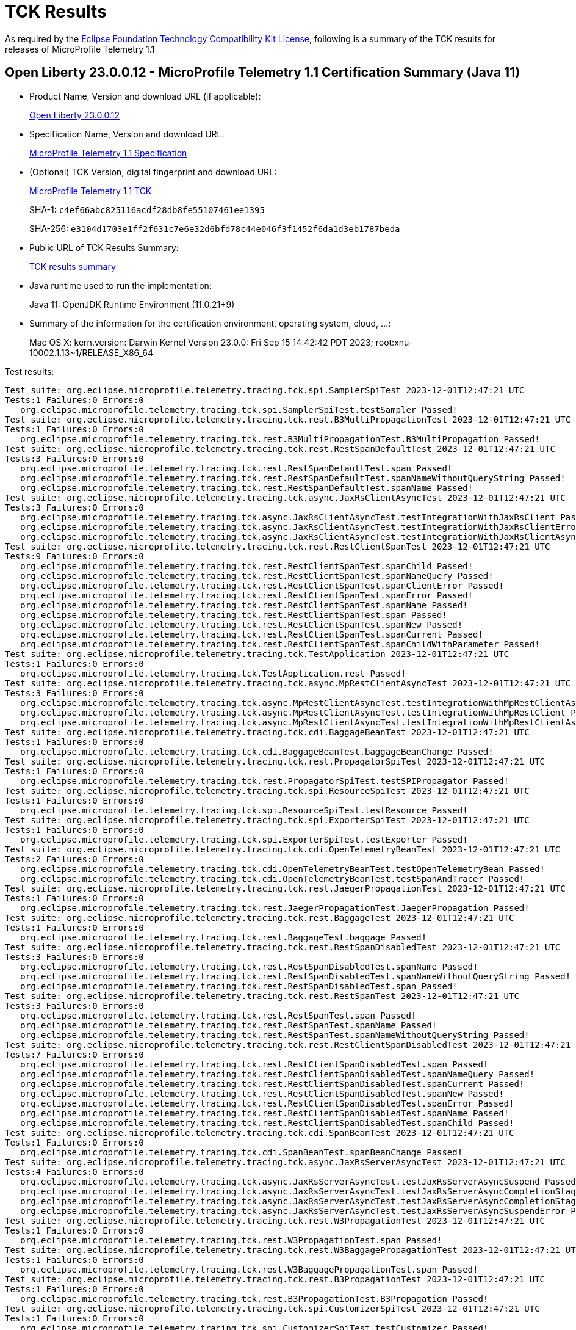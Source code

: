 :page-layout: certification 
= TCK Results

As required by the https://www.eclipse.org/legal/tck.php[Eclipse Foundation Technology Compatibility Kit License], following is a summary of the TCK results for releases of MicroProfile Telemetry 1.1

== Open Liberty 23.0.0.12 - MicroProfile Telemetry 1.1 Certification Summary (Java 11)

* Product Name, Version and download URL (if applicable):
+
https://public.dhe.ibm.com/ibmdl/export/pub/software/openliberty/runtime/release/23.0.0.12/openliberty-23.0.0.12.zip[Open Liberty 23.0.0.12]

* Specification Name, Version and download URL:
+
https://github.com/eclipse/microprofile-telemetry/tree/1.1[MicroProfile Telemetry 1.1 Specification]

* (Optional) TCK Version, digital fingerprint and download URL:
+
https://repo1.maven.org/maven2/org/eclipse/microprofile/telemetry/tracing/microprofile-telemetry-tracing-tck/1.1/microprofile-telemetry-tracing-tck-1.1.jar[MicroProfile Telemetry 1.1 TCK]
+
SHA-1: `c4ef66abc825116acdf28db8fe55107461ee1395`
+
SHA-256: `e3104d1703e1ff2f631c7e6e32d6bfd78c44e046f3f1452f6da1d3eb1787beda`

* Public URL of TCK Results Summary:
+
xref:23.0.0.12-MicroProfile-Telemetry-1.1-Java11-TCKResults.adoc[TCK results summary]


* Java runtime used to run the implementation:
+
Java 11: OpenJDK Runtime Environment (11.0.21+9)

* Summary of the information for the certification environment, operating system, cloud, ...:
+
Mac OS X: kern.version: Darwin Kernel Version 23.0.0: Fri Sep 15 14:42:42 PDT 2023; root:xnu-10002.1.13~1/RELEASE_X86_64

Test results:

[source, text]
----
Test suite: org.eclipse.microprofile.telemetry.tracing.tck.spi.SamplerSpiTest 2023-12-01T12:47:21 UTC
Tests:1 Failures:0 Errors:0
   org.eclipse.microprofile.telemetry.tracing.tck.spi.SamplerSpiTest.testSampler Passed!
Test suite: org.eclipse.microprofile.telemetry.tracing.tck.rest.B3MultiPropagationTest 2023-12-01T12:47:21 UTC
Tests:1 Failures:0 Errors:0
   org.eclipse.microprofile.telemetry.tracing.tck.rest.B3MultiPropagationTest.B3MultiPropagation Passed!
Test suite: org.eclipse.microprofile.telemetry.tracing.tck.rest.RestSpanDefaultTest 2023-12-01T12:47:21 UTC
Tests:3 Failures:0 Errors:0
   org.eclipse.microprofile.telemetry.tracing.tck.rest.RestSpanDefaultTest.span Passed!
   org.eclipse.microprofile.telemetry.tracing.tck.rest.RestSpanDefaultTest.spanNameWithoutQueryString Passed!
   org.eclipse.microprofile.telemetry.tracing.tck.rest.RestSpanDefaultTest.spanName Passed!
Test suite: org.eclipse.microprofile.telemetry.tracing.tck.async.JaxRsClientAsyncTest 2023-12-01T12:47:21 UTC
Tests:3 Failures:0 Errors:0
   org.eclipse.microprofile.telemetry.tracing.tck.async.JaxRsClientAsyncTest.testIntegrationWithJaxRsClient Passed!
   org.eclipse.microprofile.telemetry.tracing.tck.async.JaxRsClientAsyncTest.testIntegrationWithJaxRsClientError Passed!
   org.eclipse.microprofile.telemetry.tracing.tck.async.JaxRsClientAsyncTest.testIntegrationWithJaxRsClientAsync Passed!
Test suite: org.eclipse.microprofile.telemetry.tracing.tck.rest.RestClientSpanTest 2023-12-01T12:47:21 UTC
Tests:9 Failures:0 Errors:0
   org.eclipse.microprofile.telemetry.tracing.tck.rest.RestClientSpanTest.spanChild Passed!
   org.eclipse.microprofile.telemetry.tracing.tck.rest.RestClientSpanTest.spanNameQuery Passed!
   org.eclipse.microprofile.telemetry.tracing.tck.rest.RestClientSpanTest.spanClientError Passed!
   org.eclipse.microprofile.telemetry.tracing.tck.rest.RestClientSpanTest.spanError Passed!
   org.eclipse.microprofile.telemetry.tracing.tck.rest.RestClientSpanTest.spanName Passed!
   org.eclipse.microprofile.telemetry.tracing.tck.rest.RestClientSpanTest.span Passed!
   org.eclipse.microprofile.telemetry.tracing.tck.rest.RestClientSpanTest.spanNew Passed!
   org.eclipse.microprofile.telemetry.tracing.tck.rest.RestClientSpanTest.spanCurrent Passed!
   org.eclipse.microprofile.telemetry.tracing.tck.rest.RestClientSpanTest.spanChildWithParameter Passed!
Test suite: org.eclipse.microprofile.telemetry.tracing.tck.TestApplication 2023-12-01T12:47:21 UTC
Tests:1 Failures:0 Errors:0
   org.eclipse.microprofile.telemetry.tracing.tck.TestApplication.rest Passed!
Test suite: org.eclipse.microprofile.telemetry.tracing.tck.async.MpRestClientAsyncTest 2023-12-01T12:47:21 UTC
Tests:3 Failures:0 Errors:0
   org.eclipse.microprofile.telemetry.tracing.tck.async.MpRestClientAsyncTest.testIntegrationWithMpRestClientAsync Passed!
   org.eclipse.microprofile.telemetry.tracing.tck.async.MpRestClientAsyncTest.testIntegrationWithMpRestClient Passed!
   org.eclipse.microprofile.telemetry.tracing.tck.async.MpRestClientAsyncTest.testIntegrationWithMpRestClientAsyncError Passed!
Test suite: org.eclipse.microprofile.telemetry.tracing.tck.cdi.BaggageBeanTest 2023-12-01T12:47:21 UTC
Tests:1 Failures:0 Errors:0
   org.eclipse.microprofile.telemetry.tracing.tck.cdi.BaggageBeanTest.baggageBeanChange Passed!
Test suite: org.eclipse.microprofile.telemetry.tracing.tck.rest.PropagatorSpiTest 2023-12-01T12:47:21 UTC
Tests:1 Failures:0 Errors:0
   org.eclipse.microprofile.telemetry.tracing.tck.rest.PropagatorSpiTest.testSPIPropagator Passed!
Test suite: org.eclipse.microprofile.telemetry.tracing.tck.spi.ResourceSpiTest 2023-12-01T12:47:21 UTC
Tests:1 Failures:0 Errors:0
   org.eclipse.microprofile.telemetry.tracing.tck.spi.ResourceSpiTest.testResource Passed!
Test suite: org.eclipse.microprofile.telemetry.tracing.tck.spi.ExporterSpiTest 2023-12-01T12:47:21 UTC
Tests:1 Failures:0 Errors:0
   org.eclipse.microprofile.telemetry.tracing.tck.spi.ExporterSpiTest.testExporter Passed!
Test suite: org.eclipse.microprofile.telemetry.tracing.tck.cdi.OpenTelemetryBeanTest 2023-12-01T12:47:21 UTC
Tests:2 Failures:0 Errors:0
   org.eclipse.microprofile.telemetry.tracing.tck.cdi.OpenTelemetryBeanTest.testOpenTelemetryBean Passed!
   org.eclipse.microprofile.telemetry.tracing.tck.cdi.OpenTelemetryBeanTest.testSpanAndTracer Passed!
Test suite: org.eclipse.microprofile.telemetry.tracing.tck.rest.JaegerPropagationTest 2023-12-01T12:47:21 UTC
Tests:1 Failures:0 Errors:0
   org.eclipse.microprofile.telemetry.tracing.tck.rest.JaegerPropagationTest.JaegerPropagation Passed!
Test suite: org.eclipse.microprofile.telemetry.tracing.tck.rest.BaggageTest 2023-12-01T12:47:21 UTC
Tests:1 Failures:0 Errors:0
   org.eclipse.microprofile.telemetry.tracing.tck.rest.BaggageTest.baggage Passed!
Test suite: org.eclipse.microprofile.telemetry.tracing.tck.rest.RestSpanDisabledTest 2023-12-01T12:47:21 UTC
Tests:3 Failures:0 Errors:0
   org.eclipse.microprofile.telemetry.tracing.tck.rest.RestSpanDisabledTest.spanName Passed!
   org.eclipse.microprofile.telemetry.tracing.tck.rest.RestSpanDisabledTest.spanNameWithoutQueryString Passed!
   org.eclipse.microprofile.telemetry.tracing.tck.rest.RestSpanDisabledTest.span Passed!
Test suite: org.eclipse.microprofile.telemetry.tracing.tck.rest.RestSpanTest 2023-12-01T12:47:21 UTC
Tests:3 Failures:0 Errors:0
   org.eclipse.microprofile.telemetry.tracing.tck.rest.RestSpanTest.span Passed!
   org.eclipse.microprofile.telemetry.tracing.tck.rest.RestSpanTest.spanName Passed!
   org.eclipse.microprofile.telemetry.tracing.tck.rest.RestSpanTest.spanNameWithoutQueryString Passed!
Test suite: org.eclipse.microprofile.telemetry.tracing.tck.rest.RestClientSpanDisabledTest 2023-12-01T12:47:21 UTC
Tests:7 Failures:0 Errors:0
   org.eclipse.microprofile.telemetry.tracing.tck.rest.RestClientSpanDisabledTest.span Passed!
   org.eclipse.microprofile.telemetry.tracing.tck.rest.RestClientSpanDisabledTest.spanNameQuery Passed!
   org.eclipse.microprofile.telemetry.tracing.tck.rest.RestClientSpanDisabledTest.spanCurrent Passed!
   org.eclipse.microprofile.telemetry.tracing.tck.rest.RestClientSpanDisabledTest.spanNew Passed!
   org.eclipse.microprofile.telemetry.tracing.tck.rest.RestClientSpanDisabledTest.spanError Passed!
   org.eclipse.microprofile.telemetry.tracing.tck.rest.RestClientSpanDisabledTest.spanName Passed!
   org.eclipse.microprofile.telemetry.tracing.tck.rest.RestClientSpanDisabledTest.spanChild Passed!
Test suite: org.eclipse.microprofile.telemetry.tracing.tck.cdi.SpanBeanTest 2023-12-01T12:47:21 UTC
Tests:1 Failures:0 Errors:0
   org.eclipse.microprofile.telemetry.tracing.tck.cdi.SpanBeanTest.spanBeanChange Passed!
Test suite: org.eclipse.microprofile.telemetry.tracing.tck.async.JaxRsServerAsyncTest 2023-12-01T12:47:21 UTC
Tests:4 Failures:0 Errors:0
   org.eclipse.microprofile.telemetry.tracing.tck.async.JaxRsServerAsyncTest.testJaxRsServerAsyncSuspend Passed!
   org.eclipse.microprofile.telemetry.tracing.tck.async.JaxRsServerAsyncTest.testJaxRsServerAsyncCompletionStage Passed!
   org.eclipse.microprofile.telemetry.tracing.tck.async.JaxRsServerAsyncTest.testJaxRsServerAsyncCompletionStageError Passed!
   org.eclipse.microprofile.telemetry.tracing.tck.async.JaxRsServerAsyncTest.testJaxRsServerAsyncSuspendError Passed!
Test suite: org.eclipse.microprofile.telemetry.tracing.tck.rest.W3PropagationTest 2023-12-01T12:47:21 UTC
Tests:1 Failures:0 Errors:0
   org.eclipse.microprofile.telemetry.tracing.tck.rest.W3PropagationTest.span Passed!
Test suite: org.eclipse.microprofile.telemetry.tracing.tck.rest.W3BaggagePropagationTest 2023-12-01T12:47:21 UTC
Tests:1 Failures:0 Errors:0
   org.eclipse.microprofile.telemetry.tracing.tck.rest.W3BaggagePropagationTest.span Passed!
Test suite: org.eclipse.microprofile.telemetry.tracing.tck.rest.B3PropagationTest 2023-12-01T12:47:21 UTC
Tests:1 Failures:0 Errors:0
   org.eclipse.microprofile.telemetry.tracing.tck.rest.B3PropagationTest.B3Propagation Passed!
Test suite: org.eclipse.microprofile.telemetry.tracing.tck.spi.CustomizerSpiTest 2023-12-01T12:47:21 UTC
Tests:1 Failures:0 Errors:0
   org.eclipse.microprofile.telemetry.tracing.tck.spi.CustomizerSpiTest.testCustomizer Passed!
Test suite: org.eclipse.microprofile.telemetry.tracing.tck.cdi.TracerTest 2023-12-01T12:47:21 UTC
Tests:1 Failures:0 Errors:0
   org.eclipse.microprofile.telemetry.tracing.tck.cdi.TracerTest.tracer Passed!
Test suite: org.eclipse.microprofile.telemetry.tracing.tck.rest.RestClientSpanDefaultTest 2023-12-01T12:47:21 UTC
Tests:7 Failures:0 Errors:0
   org.eclipse.microprofile.telemetry.tracing.tck.rest.RestClientSpanDefaultTest.spanName Passed!
   org.eclipse.microprofile.telemetry.tracing.tck.rest.RestClientSpanDefaultTest.span Passed!
   org.eclipse.microprofile.telemetry.tracing.tck.rest.RestClientSpanDefaultTest.spanChild Passed!
   org.eclipse.microprofile.telemetry.tracing.tck.rest.RestClientSpanDefaultTest.spanNew Passed!
   org.eclipse.microprofile.telemetry.tracing.tck.rest.RestClientSpanDefaultTest.spanError Passed!
   org.eclipse.microprofile.telemetry.tracing.tck.rest.RestClientSpanDefaultTest.spanNameQuery Passed!
   org.eclipse.microprofile.telemetry.tracing.tck.rest.RestClientSpanDefaultTest.spanCurrent Passed!
----